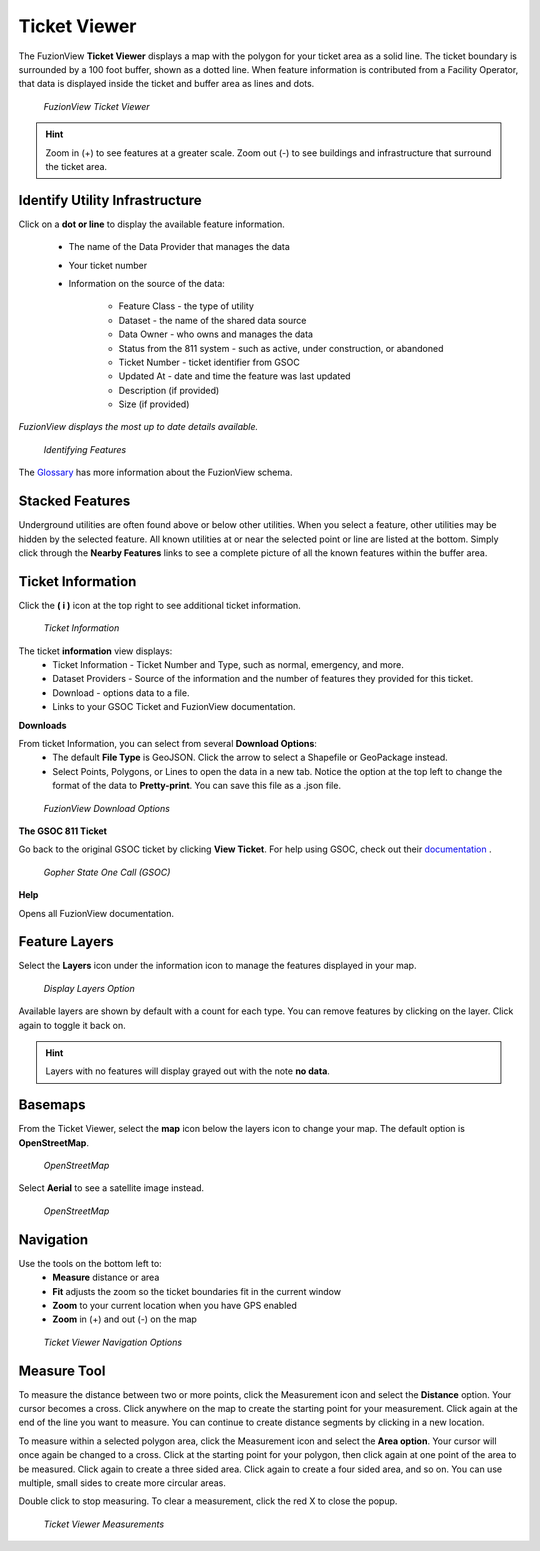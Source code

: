 Ticket Viewer
==============


The FuzionView **Ticket Viewer** displays a map with the polygon for your ticket area as a solid line. The ticket boundary is surrounded by a 100 foot buffer, shown as a dotted line. When feature information is contributed from a Facility Operator, that data is displayed inside the ticket and buffer area as lines and dots.

.. figure:: /_static/T-TicketViewer1.png
   :alt: The FuzionView Ticket Viewer
   :class: with-border
   
   *FuzionView Ticket Viewer*

.. hint::
   Zoom in (+) to see features at a greater scale. Zoom out (-) to see buildings and infrastructure that surround the ticket area.

Identify Utility Infrastructure
--------------------------------


Click on a **dot or line** to display the available feature information. 

  * The name of the Data Provider that manages the data
  * Your ticket number 
  * Information on the source of the data:

     * Feature Class - the type of utility
     * Dataset - the name of the shared data source
     * Data Owner - who owns and manages the data
     * Status from the 811 system - such as active, under construction, or abandoned
     * Ticket Number - ticket identifier from GSOC
     * Updated At - date and time the feature was last updated
     * Description (if provided)
     * Size (if provided)

*FuzionView displays the most up to date details available.*  

.. figure:: /_static/T-Identify1.png
   :alt: Information about the selected object
   :class: with-border
   
   *Identifying Features*

The `Glossary <glossary.html>`_ has more information about the FuzionView schema.

Stacked Features
------------------

Underground utilities are often found above or below other utilities. When you select a feature, other utilities may be hidden by the selected feature. All known utilities at or near the selected point or line are listed at the bottom. Simply click through the **Nearby Features** links to see a complete picture of all the known features within the buffer area.

Ticket Information
-------------------

Click the **( i )** icon at the top right to see additional ticket information.

.. figure:: /_static/T-TicketInfo1.png
   :alt: Ticket Information
   :class: with-border
   
   *Ticket Information*

The ticket **information** view displays:
   * Ticket Information - Ticket Number and Type, such as normal, emergency, and more.
   * Dataset Providers - Source of the information and the number of features they provided for this ticket.
   * Download - options data to a file.
   * Links to your GSOC Ticket and FuzionView documentation.

**Downloads**

From ticket Information, you can select from several **Download Options**:
 * The default **File Type** is GeoJSON. Click the arrow to select a Shapefile or GeoPackage instead.
 * Select Points, Polygons, or Lines to open the data in a new tab. Notice the option at the top left to change the format of the data to **Pretty-print**. You can save this file as a .json file.

.. figure:: /_static/T-Downloads1.png
   :alt: Download Options
   :class: with-border
   
   *FuzionView Download Options*

**The GSOC 811 Ticket**

Go back to the original GSOC ticket by clicking **View Ticket**. For help using GSOC, check out their `documentation <https://www.gopherstateonecall.org/resources/downloads#iticVideos>`_ .

.. figure:: /_static/T-GSOC1.png
   :alt: Gopher State One Call
   :class: with-border
   
   *Gopher State One Call (GSOC)*

**Help**

Opens all FuzionView documentation.


Feature Layers
---------------

Select the **Layers** icon under the information icon to manage the features displayed in your map. 

.. figure:: /_static/T-Layers1.png
   :alt: Ticket Layers
   :class: with-border
   
   *Display Layers Option*

Available layers are shown by default with a count for each type. You can remove features by clicking on the layer. Click again to toggle it back on. 

.. hint::
   Layers with no features will display grayed out with the note **no data**.

Basemaps
----------

From the Ticket Viewer, select the **map** icon below the layers icon to change your map. 
The default option is **OpenStreetMap**. 

.. figure:: /_static/T-Basemaps1.png
   :alt: Map Options
   :class: with-border

   *OpenStreetMap*

Select **Aerial** to see a satellite image instead. 

.. figure:: /_static/T-Basemaps2.png
   :alt: Map Options
   :class: with-border

   *OpenStreetMap*

Navigation
------------

Use the tools on the bottom left to:
 * **Measure** distance or area 
 * **Fit** adjusts the zoom so the ticket boundaries fit in the current window 
 * **Zoom** to your current location when you have GPS enabled
 * **Zoom** in (+) and out (-) on the map

.. figure:: /_static/T-NavigationIcons-manual.png
   :alt: Ticket Viewer Map Tools
   :class: with-border
   
   *Ticket Viewer Navigation Options*


Measure Tool
--------------

To measure the distance between two or more points, click the Measurement icon and select the **Distance** option. Your cursor becomes a cross. Click anywhere on the map to create the starting point for your measurement. Click again at the end of the line you want to measure. You can continue to create distance segments by clicking in a new location. 


To measure within a selected polygon area, click the Measurement icon and select the **Area option**. Your cursor will once again be changed to a cross. Click at the starting point for your polygon, then click again at one point of the area to be measured. Click again to create a three sided area. Click again to create a four sided area, and so on. You can use multiple, small sides to create more circular areas.

Double click to stop measuring. To clear a measurement, click the red X to close the popup. 

.. figure:: /_static/T-Measurement1-manual.png
   :alt: Distance and Area measurements
   :class: with-border
   
   *Ticket Viewer Measurements*
